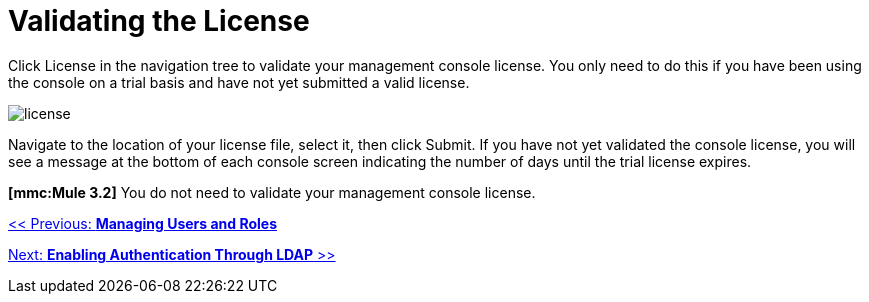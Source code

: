 = Validating the License

Click License in the navigation tree to validate your management console license. You only need to do this if you have been using the console on a trial basis and have not yet submitted a valid license.

image:license.png[license]

Navigate to the location of your license file, select it, then click Submit. If you have not yet validated the console license, you will see a message at the bottom of each console screen indicating the number of days until the trial license expires.

*[mmc:Mule 3.2]* You do not need to validate your management console license.

link:/documentation-3.2/display/32X/Managing+Users+and+Roles[<< Previous: *Managing Users and Roles*]

link:/documentation-3.2/display/32X/Enabling+Authentication+Through+LDAP[Next: *Enabling Authentication Through LDAP* >>]

